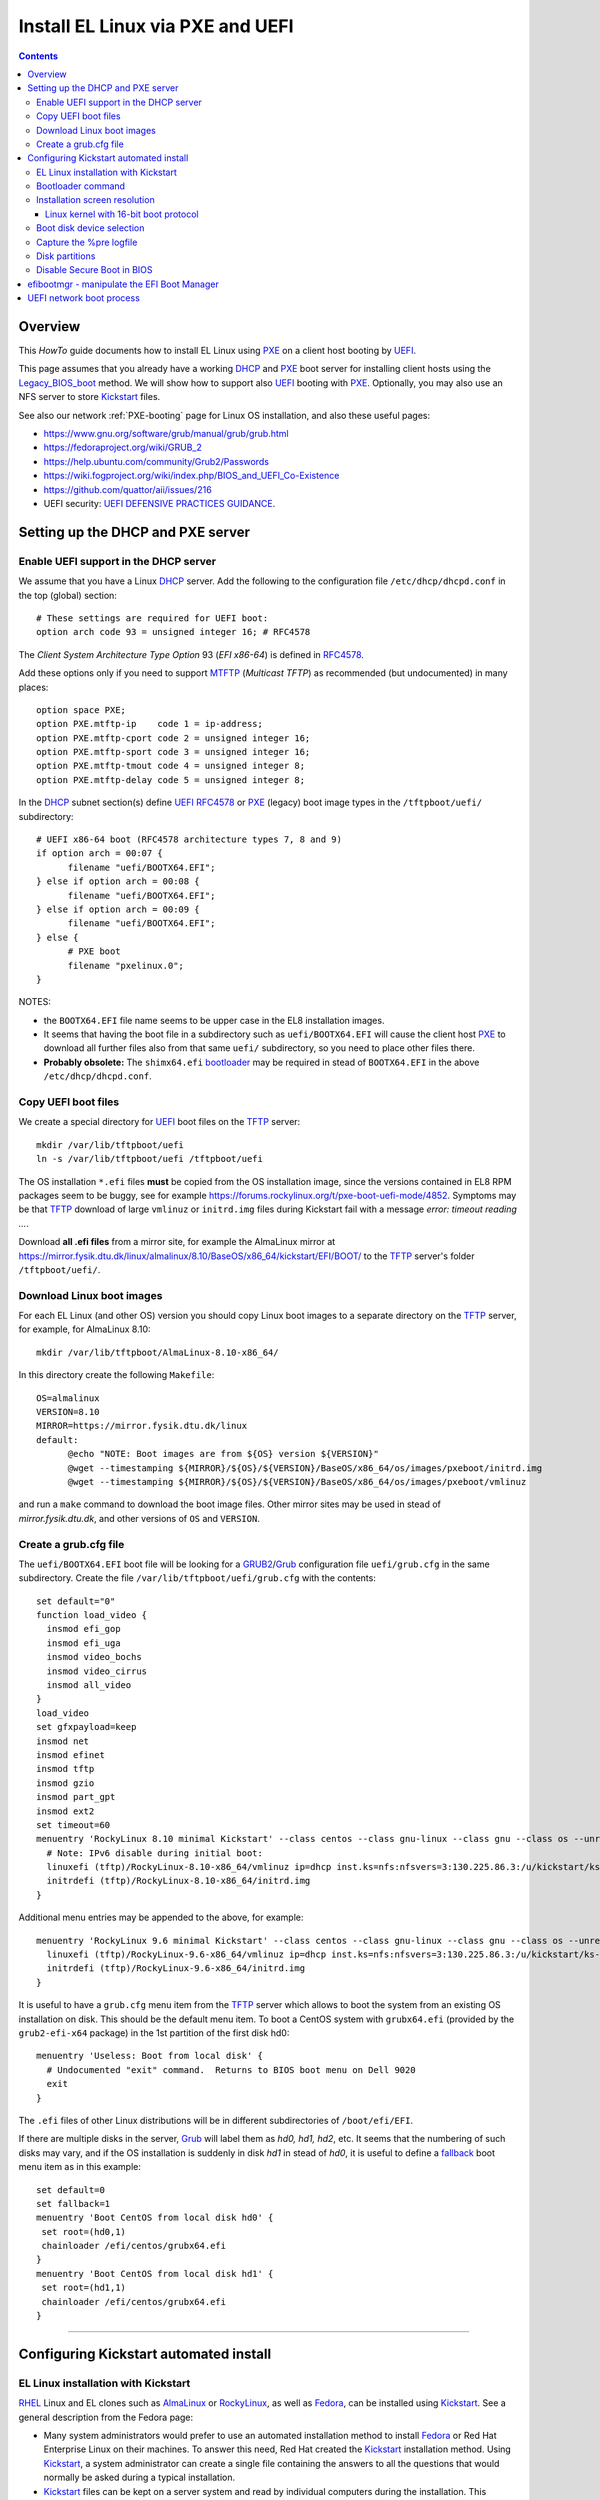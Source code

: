 .. _PXE_and_UEFI:

==================================
Install EL Linux via PXE and UEFI
==================================

.. Contents::

Overview
========

This *HowTo* guide documents how to install EL Linux using PXE_ on a client host booting by UEFI_.

This page assumes that you already have a working DHCP_ and PXE_ boot server for installing client hosts using the Legacy_BIOS_boot_ method. 
We will show how to support also UEFI_ booting with PXE_.
Optionally, you may also use an NFS server to store Kickstart_ files.

See also our network :ref:`PXE-booting` page for Linux OS installation, and also these useful pages:

* https://www.gnu.org/software/grub/manual/grub/grub.html
* https://fedoraproject.org/wiki/GRUB_2
* https://help.ubuntu.com/community/Grub2/Passwords
* https://wiki.fogproject.org/wiki/index.php/BIOS_and_UEFI_Co-Existence
* https://github.com/quattor/aii/issues/216
* UEFI security: `UEFI DEFENSIVE PRACTICES GUIDANCE <https://www.nsa.gov/portals/75/documents/what-we-do/cybersecurity/professional-resources/ctr-uefi-defensive-practices-guidance.pdf>`_.

.. _CentOS: https://www.centos.org/
.. _PXE: https://en.wikipedia.org/wiki/Preboot_Execution_Environment
.. _TFTP: https://en.wikipedia.org/wiki/Trivial_File_Transfer_Protocol
.. _DHCP: https://en.wikipedia.org/wiki/Dynamic_Host_Configuration_Protocol
.. _UEFI: https://en.wikipedia.org/wiki/Unified_Extensible_Firmware_Interface
.. _Legacy_BIOS_boot: https://en.wikipedia.org/wiki/Legacy_mode
.. _PXE-booting: https://wiki.fysik.dtu.dk/niflheim/PXE-booting
.. _GRUB2: https://fedoraproject.org/wiki/GRUB_2

Setting up the DHCP and PXE server
==================================

Enable UEFI support in the DHCP server
--------------------------------------

We assume that you have a Linux DHCP_ server.
Add the following to the configuration file ``/etc/dhcp/dhcpd.conf`` in the top (global) section::

  # These settings are required for UEFI boot:
  option arch code 93 = unsigned integer 16; # RFC4578

The *Client System Architecture Type Option* 93 (*EFI x86-64*) is defined in RFC4578_.

Add these options only if you need to support MTFTP_ (*Multicast TFTP*) as recommended (but undocumented) in many places::

  option space PXE;
  option PXE.mtftp-ip    code 1 = ip-address;
  option PXE.mtftp-cport code 2 = unsigned integer 16;
  option PXE.mtftp-sport code 3 = unsigned integer 16;
  option PXE.mtftp-tmout code 4 = unsigned integer 8;
  option PXE.mtftp-delay code 5 = unsigned integer 8;

.. _RFC4578: https://tools.ietf.org/html/rfc4578
.. _MTFTP: https://tools.ietf.org/html/draft-henry-remote-boot-protocol-00

In the DHCP_ subnet section(s) define UEFI_ RFC4578_ or PXE_ (legacy) boot image types in the ``/tftpboot/uefi/`` subdirectory::

  # UEFI x86-64 boot (RFC4578 architecture types 7, 8 and 9)
  if option arch = 00:07 {          
        filename "uefi/BOOTX64.EFI";
  } else if option arch = 00:08 {
        filename "uefi/BOOTX64.EFI";
  } else if option arch = 00:09 {
        filename "uefi/BOOTX64.EFI";
  } else {                              
        # PXE boot
        filename "pxelinux.0";
  }

NOTES: 

* the ``BOOTX64.EFI`` file name seems to be upper case in the EL8 installation images.

* It seems that having the boot file in a subdirectory such as ``uefi/BOOTX64.EFI``
  will cause the client host PXE_ to download all further files also from that same ``uefi/`` subdirectory, so you need to place other files there.

* **Probably obsolete:** The ``shimx64.efi`` bootloader_ may be required in stead of ``BOOTX64.EFI`` in the above ``/etc/dhcp/dhcpd.conf``.

Copy UEFI boot files
--------------------

We create a special directory for UEFI_ boot files on the TFTP_ server::

  mkdir /var/lib/tftpboot/uefi
  ln -s /var/lib/tftpboot/uefi /tftpboot/uefi

The OS installation ``*.efi`` files **must** be copied from the OS installation image,
since the versions contained in EL8 RPM packages seem to be buggy,
see for example https://forums.rockylinux.org/t/pxe-boot-uefi-mode/4852.
Symptoms may be that TFTP_ download of large ``vmlinuz`` or ``initrd.img`` files 
during Kickstart fail with a message *error: timeout reading ...*.

Download **all .efi files** from a mirror site, 
for example the AlmaLinux mirror at https://mirror.fysik.dtu.dk/linux/almalinux/8.10/BaseOS/x86_64/kickstart/EFI/BOOT/
to the TFTP_ server's folder ``/tftpboot/uefi/``.

Download Linux boot images
-----------------------------

For each EL Linux (and other OS) version you should copy Linux boot images to a separate directory on the TFTP_ server,
for example, for AlmaLinux 8.10::

  mkdir /var/lib/tftpboot/AlmaLinux-8.10-x86_64/

In this directory create the following ``Makefile``::

  OS=almalinux
  VERSION=8.10
  MIRROR=https://mirror.fysik.dtu.dk/linux
  default:
        @echo "NOTE: Boot images are from ${OS} version ${VERSION}"
        @wget --timestamping ${MIRROR}/${OS}/${VERSION}/BaseOS/x86_64/os/images/pxeboot/initrd.img
        @wget --timestamping ${MIRROR}/${OS}/${VERSION}/BaseOS/x86_64/os/images/pxeboot/vmlinuz

and run a ``make`` command to download the boot image files.
Other mirror sites may be used in stead of *mirror.fysik.dtu.dk*,
and other versions of ``OS`` and ``VERSION``.

Create a grub.cfg file
-----------------------------

The ``uefi/BOOTX64.EFI`` boot file will be looking for a GRUB2_/Grub_ configuration file ``uefi/grub.cfg`` in the same subdirectory.
Create the file ``/var/lib/tftpboot/uefi/grub.cfg`` with the contents::

  set default="0"
  function load_video {
    insmod efi_gop
    insmod efi_uga
    insmod video_bochs
    insmod video_cirrus
    insmod all_video
  }
  load_video
  set gfxpayload=keep
  insmod net
  insmod efinet
  insmod tftp
  insmod gzio
  insmod part_gpt
  insmod ext2
  set timeout=60
  menuentry 'RockyLinux 8.10 minimal Kickstart' --class centos --class gnu-linux --class gnu --class os --unrestricted {
    # Note: IPv6 disable during initial boot:
    linuxefi (tftp)/RockyLinux-8.10-x86_64/vmlinuz ip=dhcp inst.ks=nfs:nfsvers=3:130.225.86.3:/u/kickstart/ks-rockylinux-8-minimal-x86_64.cfg ipv6.disable=1
    initrdefi (tftp)/RockyLinux-8.10-x86_64/initrd.img
  }

Additional menu entries may be appended to the above, for example::

  menuentry 'RockyLinux 9.6 minimal Kickstart' --class centos --class gnu-linux --class gnu --class os --unrestricted {
    linuxefi (tftp)/RockyLinux-9.6-x86_64/vmlinuz ip=dhcp inst.ks=nfs:nfsvers=3:130.225.86.3:/u/kickstart/ks-rockylinux-9-minimal-x86_64.cfg ipv6.disable=1
    initrdefi (tftp)/RockyLinux-9.6-x86_64/initrd.img
  }

It is useful to have a ``grub.cfg`` menu item from the TFTP_ server which allows to boot the system from an existing OS installation on disk.
This should be the default menu item.
To boot a CentOS system with ``grubx64.efi`` (provided by the ``grub2-efi-x64`` package) in the 1st partition of the first disk hd0::

  menuentry 'Useless: Boot from local disk' {
    # Undocumented "exit" command.  Returns to BIOS boot menu on Dell 9020
    exit
  }

The ``.efi`` files of other Linux distributions will be in different subdirectories of ``/boot/efi/EFI``.

If there are multiple disks in the server, Grub_ will label them as *hd0, hd1, hd2*, etc.
It seems that the numbering of such disks may vary, and if the OS installation is suddenly in disk *hd1* in stead of *hd0*,
it is useful to define a fallback_ boot menu item as in this example::

  set default=0
  set fallback=1
  menuentry 'Boot CentOS from local disk hd0' {
   set root=(hd0,1)
   chainloader /efi/centos/grubx64.efi
  }
  menuentry 'Boot CentOS from local disk hd1' {
   set root=(hd1,1)
   chainloader /efi/centos/grubx64.efi
  }

.. _Grub: https://en.wikipedia.org/wiki/GNU_GRUB
.. _fallback: https://www.gnu.org/software/grub/manual/grub/html_node/fallback.html

=======================================================================================================

Configuring Kickstart automated install
=======================================

EL Linux installation with Kickstart
----------------------------------------

RHEL_ Linux and EL clones such as AlmaLinux_ or RockyLinux_, as well as Fedora_, can be installed using Kickstart_.
See a general description from the Fedora page:

* Many system administrators would prefer to use an automated installation method to install Fedora_ or Red Hat Enterprise Linux on their machines.
  To answer this need, Red Hat created the Kickstart_ installation method.
  Using Kickstart_, a system administrator can create a single file containing the answers to all the questions that would normally be asked during a typical installation.

* Kickstart_ files can be kept on a server system and read by individual computers during the installation.
  This installation method can support the use of a single Kickstart_file_ to install Fedora_ or Red Hat Enterprise Linux on multiple machines,
  making it ideal for network and system administrators.

There is documentation of the Kickstart_file_ syntax.

A Kickstart_ installation can be made using :ref:`PXE-booting` or PXE_and_UEFI_ network booting.

.. _Kickstart: https://pykickstart.readthedocs.io/en/latest/kickstart-docs.html#chapter-1-introduction
.. _Kickstart_file: https://anaconda-installer.readthedocs.io/en/latest/kickstart.html
.. _RHEL: https://en.wikipedia.org/wiki/Red_Hat_Enterprise_Linux
.. _AlmaLinux: https://almalinux.org/
.. _RockyLinux: https://www.rockylinux.org
.. _Fedora: https://fedoraproject.org/

Automated installation using Anaconda_ is possible with UEFI_ as well as PXE_ legacy booting.
In the above ``grub.cfg`` file use:

* ``inst.ks=`` Gives the location of a Kickstart_ file to be used to automate the installation.

For example, the following menu item may be added to ``grub.cfg`` to download a Kickstart_ file ``ks-almalinux-8.10-minimal-x86_64.cfg``
from the NFS server at IP address ``<server-IP>``::

  menuentry 'AlmaLinux 8.10 minimal Kickstart' --class centos --class gnu-linux --class gnu --class os --unrestricted {
    linuxefi (tftp)/AlmaLinux-8.10-x86_64/vmlinuz ip=dhcp inst.ks=nfs:nfsvers=3:<server-IP>:/u/kickstart/ks-almalinux-8.10-minimal-x86_64.cfg
    initrdefi (tftp)/AlmaLinux-8.10-x86_64/initrd.img
  }

A Legacy PXE_ BIOS boot file ``/tftpboot/pxelinux.cfg/default`` example using the same Kickstart_ file is::

  label AlmaLinux8.10 minimal-x86_64
        menu label Clean AlmaLinux-8.10-x86_64, minimal install
        kernel AlmaLinux-8.10-x86_64/vmlinuz
        append load_ramdisk=1 initrd=AlmaLinux-8.10-x86_64/initrd.img network inst.ks=nfs:nfsvers=3:<server-IP>:/u/kickstart/ks-almalinux-8.10-minimal-x86_64.cfg vga=792

(Setting up an NFS server at ``<server-IP>`` is not discussed here.)

.. _Anaconda: https://fedoraproject.org/wiki/Anaconda

Bootloader command
------------------

The bootloader_ command (required) specifies how the boot loader should be installed.

You should always use a password to protect your boot loader. An unprotected boot loader can allow a potential attacker to modify the system’s boot options and gain unauthorized access to the system:

* --password=

  If using GRUB2_ as the boot loader, sets the boot loader password to the one specified with this option.
  This should be used to restrict access to the GRUB2_ shell, where arbitrary kernel options can be passed.
  If a password is specified, GRUB2_ will also ask for a user name.
  The user name is always **root**.

* --iscrypted

  Normally, when you specify a boot loader password using the --password= option, it will be stored in the Kickstart file in plain text.
  If you want to encrypt the password, use this option and an encrypted password.

  To generate an encrypted password, use the::

    grub2-mkpasswd-pbkdf2

  command, enter the password you want to use, and copy the command’s output (the hash starting with ``grub.pbkdf2``) into the Kickstart file.
  An example bootloader_ Kickstart entry with an encrypted password will look similar to the following::

    bootloader --iscrypted --password=grub.pbkdf2.sha512.10000.5520C6C9832F3AC3D149AC0B24BE69E2D4FB0DBEEDBD29CA1D30A044DE2645C4C7A291E585D4DC43F8A4D82479F8B95CA4BA4381F8550510B75E8E0BB2938990.C688B6F0EF935701FF9BD1A8EC7FE5BD2333799C98F28420C5CC8F1A2A233DE22C83705BB614EA17F3FDFDF4AC2161CEA3384E56EB38A2E39102F5334C47405E

Some systems require a special partition for installing the boot loader. The type and size of this partition depends on whether the disk you are installing the boot loader to uses the Master Boot Record (MBR) or a GUID Partition Table (GPT) schema. For more information, see Boot Loader Installation.

.. _bootloader: https://pykickstart.readthedocs.io/en/latest/kickstart-docs.html#bootloader

Installation screen resolution
------------------------------

If you have an old server or PC where the VGA graphics adapter only supports screen resolutions up to 1024x768 or 1280x1024,
then the kernel in EL8 Linux may select a higher, unsupported screen resolution which gives a flickering monitor with no image!
See these pages:

* https://www.systutorials.com/configuration-of-linux-kernel-video-mode/
* https://cromwell-intl.com/open-source/grub-vga-modes.html
* https://pierre.baudu.in/other/grub.vga.modes.html

You can add a vga= directive to the kernel line in the GRUB file, something like the following::

  linuxefi /vmlinuz-X.Y.Z vga=792 

You will, of course, see something specific in place of X.Y.Z and you can use numbers other than 792, which gives 1024×768 with 65,536 possible colors. 
This is a partial list of GRUB VGA Modes::

  Colour depth	640x480	1024x768
  8 (256)	769	773
  15 (32K)	784	790
  16 (65K)	785	791
  24 (16M)	786	792

Linux kernel with 16-bit boot protocol
......................................

From https://www.systutorials.com/configuration-of-linux-kernel-video-mode/ we see:

* Switching VESA modes of Linux kernel at boot time can be done by using the “vga=…“ kernel boot parameter. 
  This parameter accept the decimal value of Linux video mode numbers instead of VESA video mode numbers. 

The video mode number of the Linux kernel is the VESA mode number plus 0×200::

  Linux_kernel_mode_number = VESA_mode_number + 0x200

So the table for the Kernel mode numbers are::

      | 640x480  800x600  1024x768 1280x1024
  ----+-------------------------------------
  256 |  0x301    0x303    0x305    0x307
  32k |  0x310    0x313    0x316    0x319
  64k |  0x311    0x314    0x317    0x31A
  16M |  0x312    0x315    0x318    0x31B

The decimal value of the Linux kernel video mode number can be passed to the kernel in the form “vga=YYY“, where YYY is the decimal value.

The parameter ``vga=ask`` is often mentioned, but is not supported by GRUB2_.

Last, calculate the decimal value of the Linux video mode number. 
This simple python command can be used to convert a hex-number 0xYYY::

  python -c "print 0xYYY"

Boot disk device selection
--------------------------

The server or PC computer may have multiple disk devices, and each device may have different bus interfaces to the system such as NVME_ or SATA_.

When the Kickstart_ installation starts up, the file given by *inst.ks* must select, format and partition the system boot disk.
However, you do not want to install the Linux OS on a large disk device which should be used for data storage!
Another problem is that NVME_ and SATA_ devices have different device names in the Linux kernel, for example:

* SATA_: /dev/sda 
* NVME_: /dev/nvme0n1

and the correct device name must be given to Kickstart_.

A nice and flexible solution to this issue is given in the thread https://access.redhat.com/discussions/3144131.
You configure an *%include* line where you normally partition the disk::

  # The file /tmp/part-include is created below in the %pre section
  %include /tmp/part-include
  %packages
  %end

Then you define a `pre-install <https://pykickstart.readthedocs.io/en/latest/kickstart-docs.html#chapter-4-pre-installation-script>`_ 
section with *%pre*, here with a number of improvements::

  # Start of the %pre section with logging into /root/ks-pre.log
  %pre --log=/root/ks-pre.log
  # pick the first drive that is not removable and is over MINSIZE
  DIR="/sys/block"
  # minimum and maximum size of hard drive needed specified in GIGABYTES
  MINSIZE=100
  MAXSIZE=1200
  # The loop first checks NVME then SATA/SAS drives:
  for d in $DIR/nvme* $DIR/sd*
  do
    DEV=`basename "$d"`
    if [ -d $DIR/$DEV ]; then
      # Note: the removable file may have an incorrect value:
      if [[ "`cat $DIR/$DEV/removable`" = "0" ]]
      then
        # /sys/block/*/size is in 512 byte chunks
        GB=$((`cat $DIR/$DEV/size`/2**21))
        echo "Disk device $DEV has size $GB GB"
        if [ $GB -gt $MINSIZE -a $GB -lt $MAXSIZE -a -z "$ROOTDRIVE" ]
        then
          ROOTDRIVE=$DEV
          echo "Select ROOTDRIVE=$ROOTDRIVE"
        fi
      fi
    fi
  done
  
  if [ -z "$ROOTDRIVE" ]
  then
        echo "ERROR: ROOTDRIVE is undefined"
  else
        echo "ROOTDRIVE=$ROOTDRIVE"
        cat << EOF > /tmp/part-include
  zerombr
  clearpart --drives=$ROOTDRIVE --all --initlabel
  ignoredisk --only-use=$ROOTDRIVE
  reqpart --add-boot
  part swap --size 32768 --asprimary
  part pv.01 --fstype xfs --size=1 --grow --asprimary
  volgroup VolGroup00 pv.01
  logvol / --fstype xfs --name=lv_root --vgname=VolGroup00 --size=32768
  EOF
  fi
  %end

**WARNING:** We have some old Intel Xeon Nehalem_ servers with SATA disks where ``/sys/block/sda/removable`` contains an incorrect value of 1!

.. _NVME: https://en.wikipedia.org/wiki/NVM_Express
.. _SATA: https://en.wikipedia.org/wiki/Serial_ATA
.. _Nehalem: https://en.wikipedia.org/wiki/Nehalem_(microarchitecture)

Capture the %pre logfile
------------------------

The ``%pre`` command can create a logfile::

  # Start of the %pre section with logging into /root/ks-pre.log
  %pre --log=/root/ks-pre.log

but since this exists only in the memory file system, the logfile is lost after the system has rebooted.

There are methods to get a copy of the ``%pre`` logfile:

* https://unix.stackexchange.com/questions/78388/logging-pre-during-kickstart-logfile-doesnt-exist-after-boot

Disk partitions
---------------

With UEFI_ systems it is **required** to configure a special partition::

  /boot/efi

in your Kickstart_ file.
See also:

* https://access.redhat.com/solutions/1369253
* https://fedoraproject.org/wiki/Anaconda/Kickstart#bootloader

It is most convenient to configure boot partitions using reqpart_: 

* Automatically create partitions required by your hardware platform.
  These include a /boot/efi for x86_64 and Aarch64 systems with UEFI_ firmware,
  biosboot for x86_64 systems with BIOS firmware and GPT, and PRePBoot for IBM Power Systems.

.. _reqpart: https://pykickstart.readthedocs.io/en/latest/kickstart-docs.html#reqpart

An example Kickstart_ file section about disk partitions and using reqpart_ may be::

  reqpart --add-boot
  part swap --size 50000 --asprimary
  part pv.01 --fstype xfs --size=1 --grow --asprimary
  volgroup VolGroup00 pv.01
  logvol / --fstype xfs --name=lv_root --vgname=VolGroup00 --size=32768

Disable Secure Boot in BIOS
---------------------------

If the PXE_ client system BIOS is configured for UEFI_ Secure_Boot_
then the PXE_ boot will fail with an error about an **invalid signature**.

As explained in `Installation of RHEL8 on UEFI system with Secure Boot enabled fails with error 'invalid signature' on vmlinuz <https://access.redhat.com/solutions/3771941>`_
RedHat is currently working on a solution for RHEL 8.

**Workaround:** Disable secureboot from BIOS settings.

.. _Secure_Boot: https://en.wikipedia.org/wiki/Unified_Extensible_Firmware_Interface#SECURE-BOOT

efibootmgr - manipulate the EFI Boot Manager
============================================

efibootmgr_ is a userspace application used to modify the Intel Extensible Firmware Interface (EFI) Boot Manager.  
This application can create and destroy boot entries, change the boot order, change the next running boot option, and more.

To show the current boot order::

  efibootmgr -v

Some useful command options (see the efibootmgr_ page)::

        -n | --bootnext XXXX   set BootNext to XXXX (hex)
        -N | --delete-bootnext delete BootNext
        -o | --bootorder XXXX,YYYY,ZZZZ,...     explicitly set BootOrder (hex)
        -O | --delete-bootorder   delete BootOrder

.. _efibootmgr: https://github.com/rhboot/efibootmgr

=======================================================================================================

UEFI network boot process
=========================

In this section we describe how a computer doing an UEFI_ PXE_ boot will download a GRUB2_ bootfile
from the network server and execute it.
Please note:

- This GRUB2_ information has been copied from the local Linux ``grub.html`` manual's `Network` section in ``/usr/share/doc/grub2-common/grub.html``
  because the `original manual <https://www.gnu.org/software/grub/manual/grub/html_node/Network.html>`_ from `gnu.org` is frequently inaccessible.
  Make sure that the package ``grub2-common`` containing the ``grub.html`` file has been installed on your PC.

- The ``grub.cfg`` file is placed in the same directory as the path output by ``grub-mknetdir`` hereafter referred to as ``(FWPATH)``.
  Note: Our setup uses ``FWPATH=/tftpboot/uefi``.

The PXE_ bootloader image ``/tftpboot/uefi/BOOTX64.EFI`` executing in the computer's Ethernet_ NIC adapter
will search for GRUB2_ configuration files in order using the following rules,
where the appended value corresponds to a value on the client machine::

  (FWPATH)/grub.cfg-(UUID OF NIC)
  (FWPATH)/grub.cfg-(MAC ADDRESS OF NIC)
  (FWPATH)/grub.cfg-(IPv4 OR IPv6 ADDRESS)
  (FWPATH)/grub.cfg

Hint: Use the ``gethostip`` command from the syslinux_ RPM package to convert hostnames and IP-addresses to hexadecimal, for example::

  $ gethostip -f s001
  s001.(domainname) 10.2.130.21 0A028215
  $ gethostip -x s001
  0A028215

The client will only attempt to look up an IPv6_ address config once, however, it will try the IPv4_ address multiple times.
The first file in this list which can be downloaded successfully will be used for network booting.
The concrete example below shows what would happen under the IPv4_ case:

* UUID_: 7726a678-7fc0-4853-a4f6-c85ac36a120a
* MAC_address_:  52:54:00:ec:33:81
* IP_address_: 10.0.0.130 (Hexadecimal_ digits: 0A000082)

The GRUB2_ bootloader will attempt TFTP_ download of this list of configuration files in order::

  (FWPATH)/grub.cfg-7726a678-7fc0-4853-a4f6-c85ac36a120a
  (FWPATH)/grub.cfg-52-54-00-ec-33-81
  (FWPATH)/grub.cfg-0A000082
  (FWPATH)/grub.cfg-0A00008
  (FWPATH)/grub.cfg-0A0000
  (FWPATH)/grub.cfg-0A000
  (FWPATH)/grub.cfg-0A00
  (FWPATH)/grub.cfg-0A0
  (FWPATH)/grub.cfg-0A
  (FWPATH)/grub.cfg-0
  (FWPATH)/grub.cfg

After GRUB2_ has started, files on the TFTP server will be accessible via the ``(tftp)`` device.

The server IP_address_ can be controlled by changing the ``(tftp)`` device name to ``(tftp,server-ip)``.
Note that this should be changed both in the prefix and in any references to the device name in the configuration file.

.. _IPv4: http://en.wikipedia.org/wiki/Ipv4
.. _IPv6: http://en.wikipedia.org/wiki/Ipv6
.. _Ethernet: https://en.wikipedia.org/wiki/Ethernet
.. _MAC_address: https://en.wikipedia.org/wiki/MAC_address
.. _UUID: https://en.wikipedia.org/wiki/Universally_unique_identifier
.. _Hexadecimal: https://en.wikipedia.org/wiki/Hexadecimal
.. _syslinux: https://en.wikipedia.org/wiki/SYSLINUX
